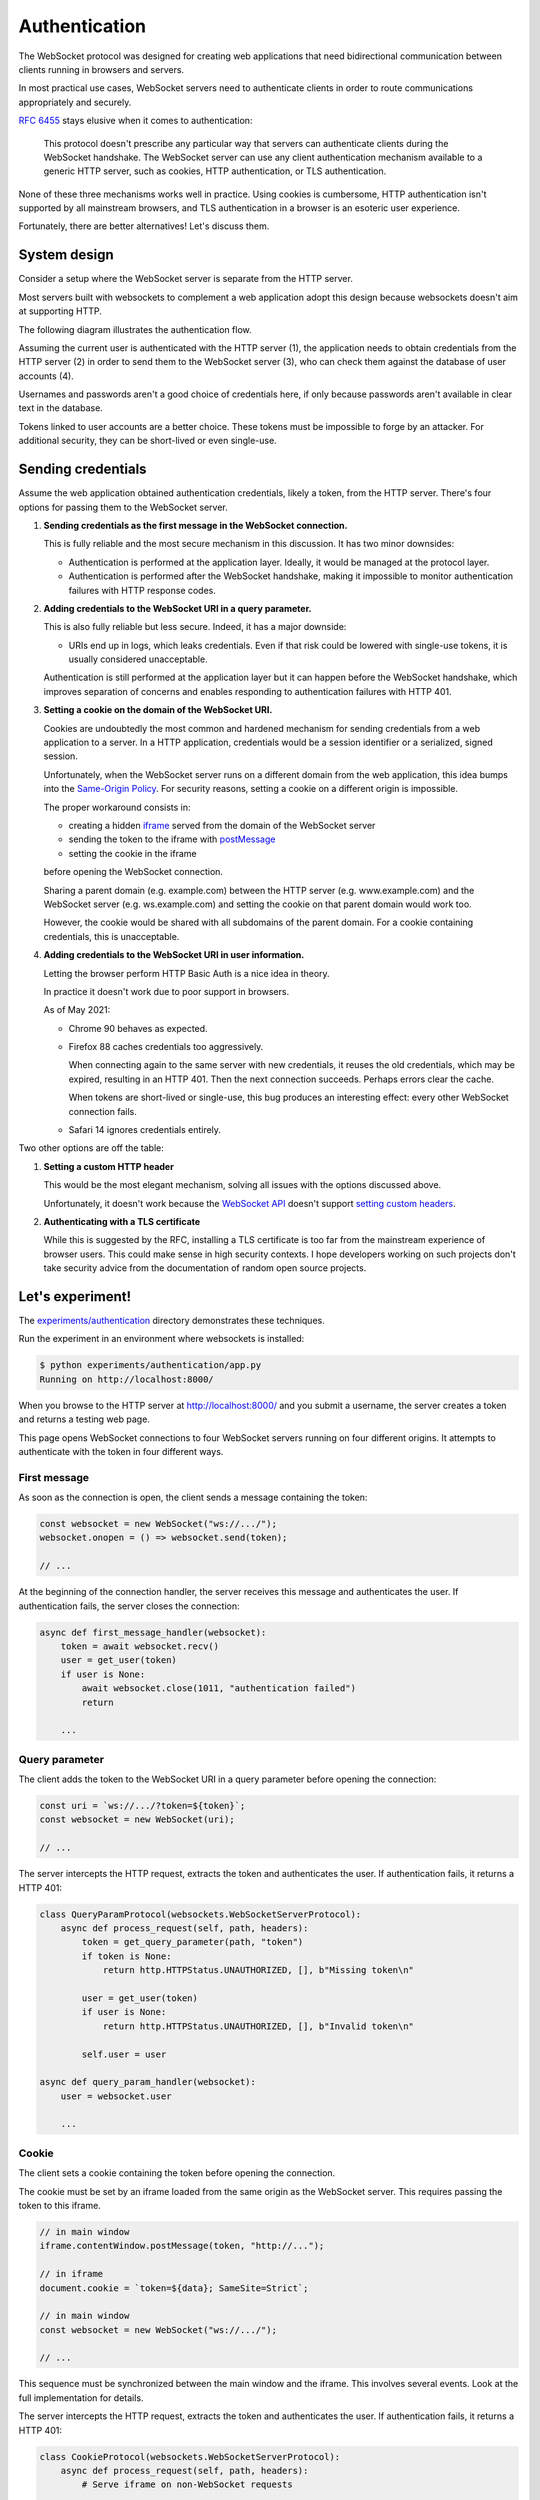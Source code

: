 Authentication
==============

The WebSocket protocol was designed for creating web applications that need
bidirectional communication between clients running in browsers and servers.

In most practical use cases, WebSocket servers need to authenticate clients in
order to route communications appropriately and securely.

:rfc:`6455` stays elusive when it comes to authentication:

    This protocol doesn't prescribe any particular way that servers can
    authenticate clients during the WebSocket handshake. The WebSocket
    server can use any client authentication mechanism available to a
    generic HTTP server, such as cookies, HTTP authentication, or TLS
    authentication.

None of these three mechanisms works well in practice. Using cookies is
cumbersome, HTTP authentication isn't supported by all mainstream browsers,
and TLS authentication in a browser is an esoteric user experience.

Fortunately, there are better alternatives! Let's discuss them.

System design
-------------

Consider a setup where the WebSocket server is separate from the HTTP server.

Most servers built with websockets to complement a web application adopt this
design because websockets doesn't aim at supporting HTTP.

The following diagram illustrates the authentication flow.

.. image:: authentication.svg

Assuming the current user is authenticated with the HTTP server (1), the
application needs to obtain credentials from the HTTP server (2) in order to
send them to the WebSocket server (3), who can check them against the database
of user accounts (4).

Usernames and passwords aren't a good choice of credentials here, if only
because passwords aren't available in clear text in the database.

Tokens linked to user accounts are a better choice. These tokens must be
impossible to forge by an attacker. For additional security, they can be
short-lived or even single-use.

Sending credentials
-------------------

Assume the web application obtained authentication credentials, likely a
token, from the HTTP server. There's four options for passing them to the
WebSocket server.

1. **Sending credentials as the first message in the WebSocket connection.**

   This is fully reliable and the most secure mechanism in this discussion. It
   has two minor downsides:

   * Authentication is performed at the application layer. Ideally, it would
     be managed at the protocol layer.

   * Authentication is performed after the WebSocket handshake, making it
     impossible to monitor authentication failures with HTTP response codes.

2. **Adding credentials to the WebSocket URI in a query parameter.**

   This is also fully reliable but less secure. Indeed, it has a major
   downside:

   * URIs end up in logs, which leaks credentials. Even if that risk could be
     lowered with single-use tokens, it is usually considered unacceptable.

   Authentication is still performed at the application layer but it can
   happen before the WebSocket handshake, which improves separation of
   concerns and enables responding to authentication failures with HTTP 401.

3. **Setting a cookie on the domain of the WebSocket URI.**

   Cookies are undoubtedly the most common and hardened mechanism for sending
   credentials from a web application to a server. In a HTTP application,
   credentials would be a session identifier or a serialized, signed session.

   Unfortunately, when the WebSocket server runs on a different domain from
   the web application, this idea bumps into the `Same-Origin Policy`_. For
   security reasons, setting a cookie on a different origin is impossible.

   The proper workaround consists in:

   * creating a hidden iframe_ served from the domain of the WebSocket server
   * sending the token to the iframe with postMessage_
   * setting the cookie in the iframe

   before opening the WebSocket connection.

   Sharing a parent domain (e.g. example.com) between the HTTP server (e.g.
   www.example.com) and the WebSocket server (e.g. ws.example.com) and setting
   the cookie on that parent domain would work too.

   However, the cookie would be shared with all subdomains of the parent
   domain. For a cookie containing credentials, this is unacceptable.

.. _Same-Origin Policy: https://developer.mozilla.org/en-US/docs/Web/Security/Same-origin_policy
.. _iframe: https://developer.mozilla.org/en-US/docs/Web/HTML/Element/iframe
.. _postMessage: https://developer.mozilla.org/en-US/docs/Web/API/MessagePort/postMessage

4. **Adding credentials to the WebSocket URI in user information.**

   Letting the browser perform HTTP Basic Auth is a nice idea in theory.

   In practice it doesn't work due to poor support in browsers.

   As of May 2021:

   * Chrome 90 behaves as expected.

   * Firefox 88 caches credentials too aggressively.

     When connecting again to the same server with new credentials, it reuses
     the old credentials, which may be expired, resulting in an HTTP 401. Then
     the next connection succeeds. Perhaps errors clear the cache.

     When tokens are short-lived or single-use, this bug produces an
     interesting effect: every other WebSocket connection fails.

   * Safari 14 ignores credentials entirely.

Two other options are off the table:

1. **Setting a custom HTTP header**

   This would be the most elegant mechanism, solving all issues with the options
   discussed above.

   Unfortunately, it doesn't work because the `WebSocket API`_ doesn't support
   `setting custom headers`_.

.. _WebSocket API: https://developer.mozilla.org/en-US/docs/Web/API/WebSockets_API
.. _setting custom headers: https://github.com/whatwg/html/issues/3062

2. **Authenticating with a TLS certificate**

   While this is suggested by the RFC, installing a TLS certificate is too far
   from the mainstream experience of browser users. This could make sense in
   high security contexts. I hope developers working on such projects don't
   take security advice from the documentation of random open source projects.

Let's experiment!
-----------------

The `experiments/authentication`_ directory demonstrates these techniques.

Run the experiment in an environment where websockets is installed:

.. _experiments/authentication: https://github.com/aaugustin/websockets/tree/main/experiments/authentication

.. code:: console

    $ python experiments/authentication/app.py
    Running on http://localhost:8000/

When you browse to the HTTP server at http://localhost:8000/ and you submit a
username, the server creates a token and returns a testing web page.

This page opens WebSocket connections to four WebSocket servers running on
four different origins. It attempts to authenticate with the token in four
different ways.

First message
.............

As soon as the connection is open, the client sends a message containing the
token:

.. code:: javascript

    const websocket = new WebSocket("ws://.../");
    websocket.onopen = () => websocket.send(token);

    // ...

At the beginning of the connection handler, the server receives this message
and authenticates the user. If authentication fails, the server closes the
connection:

.. code:: python

    async def first_message_handler(websocket):
        token = await websocket.recv()
        user = get_user(token)
        if user is None:
            await websocket.close(1011, "authentication failed")
            return

        ...

Query parameter
...............

The client adds the token to the WebSocket URI in a query parameter before
opening the connection:

.. code:: javascript

    const uri = `ws://.../?token=${token}`;
    const websocket = new WebSocket(uri);

    // ...

The server intercepts the HTTP request, extracts the token and authenticates
the user. If authentication fails, it returns a HTTP 401:

.. code:: python

    class QueryParamProtocol(websockets.WebSocketServerProtocol):
        async def process_request(self, path, headers):
            token = get_query_parameter(path, "token")
            if token is None:
                return http.HTTPStatus.UNAUTHORIZED, [], b"Missing token\n"

            user = get_user(token)
            if user is None:
                return http.HTTPStatus.UNAUTHORIZED, [], b"Invalid token\n"

            self.user = user

    async def query_param_handler(websocket):
        user = websocket.user

        ...

Cookie
......

The client sets a cookie containing the token before opening the connection.

The cookie must be set by an iframe loaded from the same origin as the
WebSocket server. This requires passing the token to this iframe.

.. code:: javascript

    // in main window
    iframe.contentWindow.postMessage(token, "http://...");

    // in iframe
    document.cookie = `token=${data}; SameSite=Strict`;

    // in main window
    const websocket = new WebSocket("ws://.../");

    // ...

This sequence must be synchronized between the main window and the iframe.
This involves several events. Look at the full implementation for details.

The server intercepts the HTTP request, extracts the token and authenticates
the user. If authentication fails, it returns a HTTP 401:

.. code:: python

    class CookieProtocol(websockets.WebSocketServerProtocol):
        async def process_request(self, path, headers):
            # Serve iframe on non-WebSocket requests
            ...

            token = get_cookie(headers.get("Cookie", ""), "token")
            if token is None:
                return http.HTTPStatus.UNAUTHORIZED, [], b"Missing token\n"

            user = get_user(token)
            if user is None:
                return http.HTTPStatus.UNAUTHORIZED, [], b"Invalid token\n"

            self.user = user

    async def cookie_handler(websocket):
        user = websocket.user

        ...

User information
................

The client adds the token to the WebSocket URI in user information before
opening the connection:

.. code:: javascript

    const uri = `ws://token:${token}@.../`;
    const websocket = new WebSocket(uri);

    // ...

Since HTTP Basic Auth is designed to accept a username and a password rather
than a token, we send ``token`` as username and the token as password.

The server intercepts the HTTP request, extracts the token and authenticates
the user. If authentication fails, it returns a HTTP 401:

.. code:: python

    class UserInfoProtocol(websockets.BasicAuthWebSocketServerProtocol):
        async def check_credentials(self, username, password):
            if username != "token":
                return False

            user = get_user(password)
            if user is None:
                return False

            self.user = user
            return True

    async def user_info_handler(websocket):
        user = websocket.user

        ...

Machine-to-machine authentication
---------------------------------

When the WebSocket client is a standalone program rather than a script running
in a browser, there are far fewer constraints. HTTP Authentication is the best
solution in this scenario.

To authenticate a websockets client with HTTP Basic Authentication
(:rfc:`7617`), include the credentials in the URI:

.. code:: python

    async with websockets.connect(
        f"wss://{username}:{password}@example.com",
    ) as websocket:
        ...

(You must :func:`~urllib.parse.quote` ``username`` and ``password`` if they
contain unsafe characters.)

To authenticate a websockets client with HTTP Bearer Authentication
(:rfc:`6750`), add a suitable ``Authorization`` header:

.. code:: python

    async with websockets.connect(
        "wss://example.com",
        extra_headers={"Authorization": f"Bearer {token}"}
    ) as websocket:
        ...
